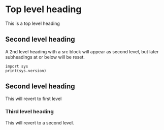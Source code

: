 * Top level heading
This is a top level heading

** Second level heading
A 2nd level heading with a src block will appear as second level, but later
subheadings at or below will be reset.

#+BEGIN_SRC ipython :session :results output drawer
import sys
print(sys.version)
#+END_SRC

#+RESULTS:
:RESULTS:
3.6.0 |Anaconda custom (64-bit)| (default, Dec 23 2016, 12:22:00)
[GCC 4.4.7 20120313 (Red Hat 4.4.7-1)]
:END:

** Second level heading
This will revert to first level

*** Third level heading
    This will revert to a second level.
